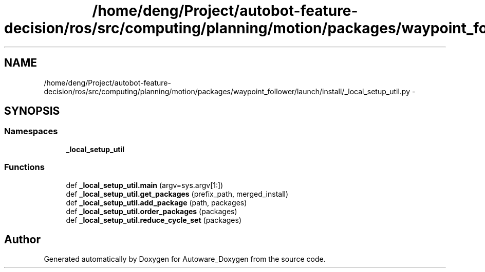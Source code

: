 .TH "/home/deng/Project/autobot-feature-decision/ros/src/computing/planning/motion/packages/waypoint_follower/launch/install/_local_setup_util.py" 3 "Fri May 22 2020" "Autoware_Doxygen" \" -*- nroff -*-
.ad l
.nh
.SH NAME
/home/deng/Project/autobot-feature-decision/ros/src/computing/planning/motion/packages/waypoint_follower/launch/install/_local_setup_util.py \- 
.SH SYNOPSIS
.br
.PP
.SS "Namespaces"

.in +1c
.ti -1c
.RI " \fB_local_setup_util\fP"
.br
.in -1c
.SS "Functions"

.in +1c
.ti -1c
.RI "def \fB_local_setup_util\&.main\fP (argv=sys\&.argv[1:])"
.br
.ti -1c
.RI "def \fB_local_setup_util\&.get_packages\fP (prefix_path, merged_install)"
.br
.ti -1c
.RI "def \fB_local_setup_util\&.add_package\fP (path, packages)"
.br
.ti -1c
.RI "def \fB_local_setup_util\&.order_packages\fP (packages)"
.br
.ti -1c
.RI "def \fB_local_setup_util\&.reduce_cycle_set\fP (packages)"
.br
.in -1c
.SH "Author"
.PP 
Generated automatically by Doxygen for Autoware_Doxygen from the source code\&.
